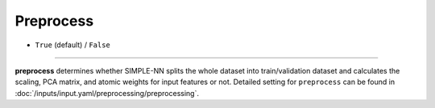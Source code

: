 ==========
Preprocess
==========

- ``True`` (default) / ``False``

----

**preprocess** determines whether SIMPLE-NN splits the whole dataset into train/validation dataset and calculates the scaling, PCA matrix, and atomic weights for input features or not.
Detailed setting for ``preprocess`` can be found in :doc:`/inputs/input.yaml/preprocessing/preprocessing`.
